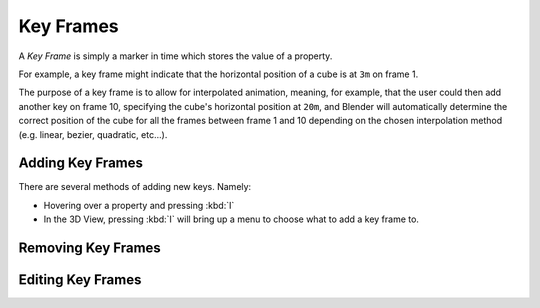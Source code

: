 
**********
Key Frames
**********

A *Key Frame* is simply a marker in time which stores the value of a property.

For example, a key frame might indicate that the horizontal position of a cube is at ``3m`` on frame 1.

The purpose of a key frame is to allow for interpolated animation, meaning, for example,
that the user could then add another key on frame 10, specifying the cube's horizontal position at ``20m``,
and Blender will automatically determine the correct position of the cube for all the frames between frame 1 and 10
depending on the chosen interpolation method (e.g. linear, bezier, quadratic, etc...).


Adding Key Frames
=================

There are several methods of adding new keys. Namely:

- Hovering over a property and pressing :kbd:`I`
- In the 3D View, pressing :kbd:`I` will bring up a menu to choose what to add a key frame to.

.. TODO more methods


Removing Key Frames
===================

.. TODO


Editing Key Frames
==================

.. TODO short section summarizing the various ways to edit key frames